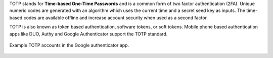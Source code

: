 TOTP stands for **Time-based One-Time Passwords** and is a common form of two factor authentication (2FA). 
Unique numeric codes are generated with an algorithm which uses the current time and a secret seed key as inputs. 
The time-based codes are available offline and increase account security when used as a second factor.

TOTP is also known as token based authentication, software tokens, or soft tokens. Mobile phone based authentication apps like DUO, Authy and Google Authenticator support the TOTP standard. 

.. figure:: /images/mfa/google_authenticator.jpg
   :width: 20%
   :align: center
   :alt: Example TOTP accounts in the Google authenticator app.

   Example TOTP accounts in the Google authenticator app.